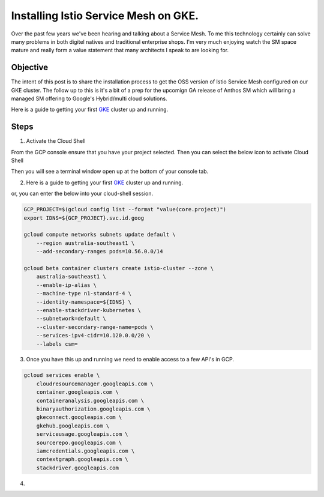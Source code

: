 ======================================
Installing Istio Service Mesh on GKE.
======================================

Over the past few years we've been hearing and talking about a Service Mesh. To me this technology 
certainly can solve many problems in both digitel natives and traditional enterprise shops. I'm very much
enjoying watch the SM space mature and really form a value statement that many architects I speak to are looking for.

Objective
---------
The intent of this post is to share the installation process to get the OSS version of Istio Service Mesh 
configured on our GKE cluster. The follow up to this is it's a bit of a prep for the upcomign GA release of Anthos 
SM which will bring a managed SM offering to Google's Hybrid/multi cloud solutions.

Here is a guide to getting your first GKE_ cluster up and running.

.. _GKE: https://cloud.google.com/kubernetes-engine/docs/how-to/creating-a-cluster

Steps
---------

01. Activate the Cloud Shell

From the GCP console ensure that you have your project selected. Then you can select the below icon to 
activate Cloud Shell

.. image:: _images/cloud-shell.png
    :align: left

Then you will see a terminal window open up at the bottom of your console tab.

02. Here is a guide to getting your first GKE_ cluster up and running.

.. _GKE: https://cloud.google.com/kubernetes-engine/docs/how-to/creating-a-cluster
or, you can enter the below into your cloud-shell session.

.. code-block:: bash

    GCP_PROJECT=$(gcloud config list --format "value(core.project)")
    export IDNS=${GCP_PROJECT}.svc.id.goog

    gcloud compute networks subnets update default \
        --region australia-southeast1 \
        --add-secondary-ranges pods=10.56.0.0/14 

    gcloud beta container clusters create istio-cluster --zone \
        australia-southeast1 \
        --enable-ip-alias \
        --machine-type n1-standard-4 \
        --identity-namespace=${IDNS} \
        --enable-stackdriver-kubernetes \
        --subnetwork=default \
        --cluster-secondary-range-name=pods \
        --services-ipv4-cidr=10.120.0.0/20 \
        --labels csm=


03. Once you have this up and running we need to enable access to a few API's in GCP.

.. code-block:: bash

    gcloud services enable \
        cloudresourcemanager.googleapis.com \
        container.googleapis.com \
        containeranalysis.googleapis.com \
        binaryauthorization.googleapis.com \
        gkeconnect.googleapis.com \
        gkehub.googleapis.com \
        serviceusage.googleapis.com \
        sourcerepo.googleapis.com \
        iamcredentials.googleapis.com \
        contextgraph.googleapis.com \
        stackdriver.googleapis.com

04. 



